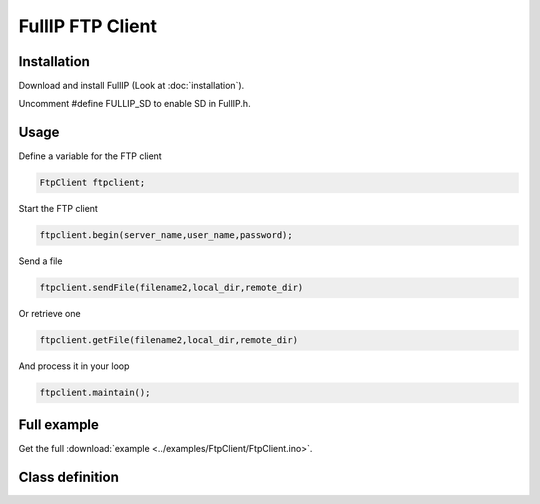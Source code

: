 =================
FullIP FTP Client
=================

Installation
============

Download and install FullIP (Look at :doc:`installation`).

Uncomment #define FULLIP_SD to enable SD in FullIP.h.

Usage
=====

Define a variable for the FTP client

.. code-block:: c

 FtpClient ftpclient;

Start the FTP client

.. code-block:: c

 ftpclient.begin(server_name,user_name,password);

Send a file 

.. code-block:: c

 ftpclient.sendFile(filename2,local_dir,remote_dir)

Or retrieve one 

.. code-block:: c

 ftpclient.getFile(filename2,local_dir,remote_dir)

And process it in your loop

.. code-block:: c

 ftpclient.maintain();
 
Full example
============

Get the full :download:`example <../examples/FtpClient/FtpClient.ino>`.

Class definition
================

.. doxygenclass:: FtpClient
   :project: fullip
   :members:

